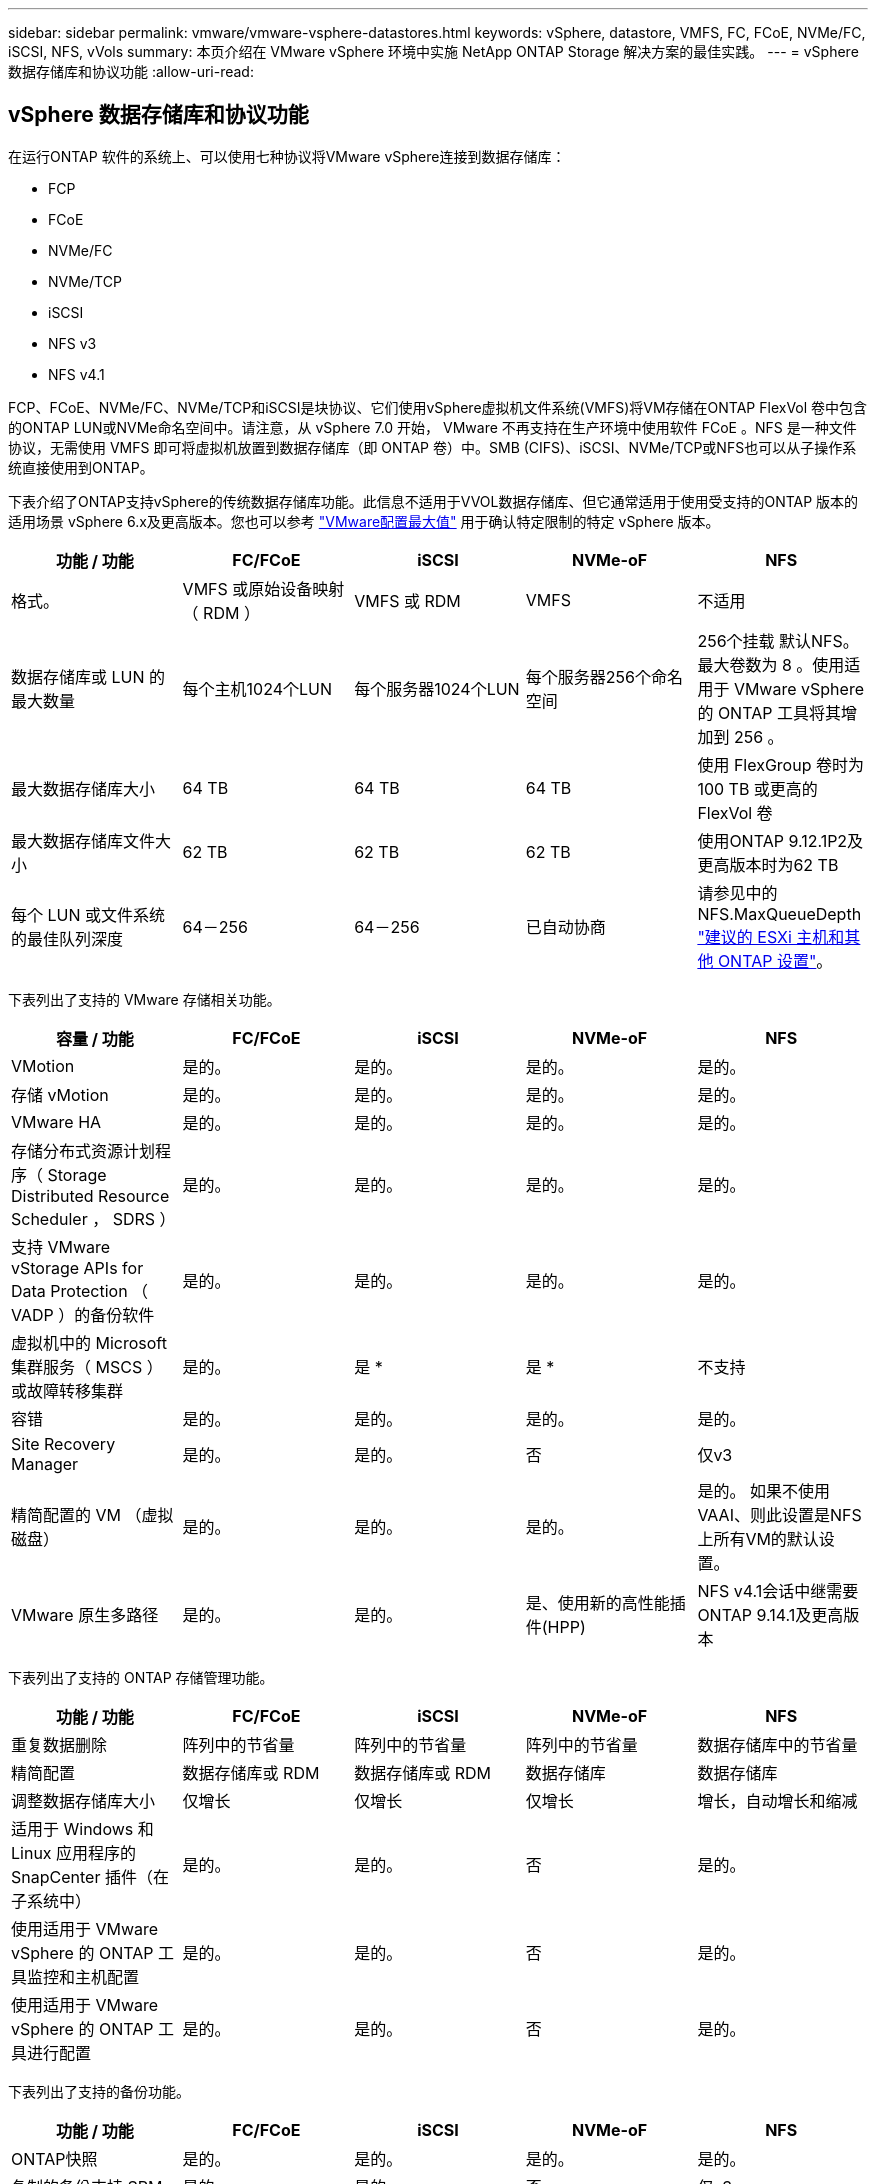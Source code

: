 ---
sidebar: sidebar 
permalink: vmware/vmware-vsphere-datastores.html 
keywords: vSphere, datastore, VMFS, FC, FCoE, NVMe/FC, iSCSI, NFS, vVols 
summary: 本页介绍在 VMware vSphere 环境中实施 NetApp ONTAP Storage 解决方案的最佳实践。 
---
= vSphere 数据存储库和协议功能
:allow-uri-read: 




== vSphere 数据存储库和协议功能

[role="lead"]
在运行ONTAP 软件的系统上、可以使用七种协议将VMware vSphere连接到数据存储库：

* FCP
* FCoE
* NVMe/FC
* NVMe/TCP
* iSCSI
* NFS v3
* NFS v4.1


FCP、FCoE、NVMe/FC、NVMe/TCP和iSCSI是块协议、它们使用vSphere虚拟机文件系统(VMFS)将VM存储在ONTAP FlexVol 卷中包含的ONTAP LUN或NVMe命名空间中。请注意，从 vSphere 7.0 开始， VMware 不再支持在生产环境中使用软件 FCoE 。NFS 是一种文件协议，无需使用 VMFS 即可将虚拟机放置到数据存储库（即 ONTAP 卷）中。SMB (CIFS)、iSCSI、NVMe/TCP或NFS也可以从子操作系统直接使用到ONTAP。

下表介绍了ONTAP支持vSphere的传统数据存储库功能。此信息不适用于VVOL数据存储库、但它通常适用于使用受支持的ONTAP 版本的适用场景 vSphere 6.x及更高版本。您也可以参考 https://www.vmware.com/support/pubs/["VMware配置最大值"^] 用于确认特定限制的特定 vSphere 版本。

|===
| 功能 / 功能 | FC/FCoE | iSCSI | NVMe-oF | NFS 


| 格式。 | VMFS 或原始设备映射（ RDM ） | VMFS 或 RDM | VMFS | 不适用 


| 数据存储库或 LUN 的最大数量 | 每个主机1024个LUN | 每个服务器1024个LUN | 每个服务器256个命名空间 | 256个挂载
默认NFS。最大卷数为 8 。使用适用于 VMware vSphere 的 ONTAP 工具将其增加到 256 。 


| 最大数据存储库大小 | 64 TB | 64 TB | 64 TB | 使用 FlexGroup 卷时为 100 TB 或更高的 FlexVol 卷 


| 最大数据存储库文件大小 | 62 TB | 62 TB | 62 TB | 使用ONTAP 9.12.1P2及更高版本时为62 TB 


| 每个 LUN 或文件系统的最佳队列深度 | 64－256 | 64－256 | 已自动协商 | 请参见中的NFS.MaxQueueDepth https://docs.netapp.com/us-en/netapp-solutions/virtualization/vsphere_ontap_recommended_esxi_host_and_other_ontap_settings.html["建议的 ESXi 主机和其他 ONTAP 设置"^]。 
|===
下表列出了支持的 VMware 存储相关功能。

|===
| 容量 / 功能 | FC/FCoE | iSCSI | NVMe-oF | NFS 


| VMotion | 是的。 | 是的。 | 是的。 | 是的。 


| 存储 vMotion | 是的。 | 是的。 | 是的。 | 是的。 


| VMware HA | 是的。 | 是的。 | 是的。 | 是的。 


| 存储分布式资源计划程序（ Storage Distributed Resource Scheduler ， SDRS ） | 是的。 | 是的。 | 是的。 | 是的。 


| 支持 VMware vStorage APIs for Data Protection （ VADP ）的备份软件 | 是的。 | 是的。 | 是的。 | 是的。 


| 虚拟机中的 Microsoft 集群服务（ MSCS ）或故障转移集群 | 是的。 | 是 * | 是 * | 不支持 


| 容错 | 是的。 | 是的。 | 是的。 | 是的。 


| Site Recovery Manager | 是的。 | 是的。 | 否 | 仅v3 


| 精简配置的 VM （虚拟磁盘） | 是的。 | 是的。 | 是的。 | 是的。
如果不使用VAAI、则此设置是NFS上所有VM的默认设置。 


| VMware 原生多路径 | 是的。 | 是的。 | 是、使用新的高性能插件(HPP) | NFS v4.1会话中继需要ONTAP 9.14.1及更高版本 
|===
下表列出了支持的 ONTAP 存储管理功能。

|===
| 功能 / 功能 | FC/FCoE | iSCSI | NVMe-oF | NFS 


| 重复数据删除 | 阵列中的节省量 | 阵列中的节省量 | 阵列中的节省量 | 数据存储库中的节省量 


| 精简配置 | 数据存储库或 RDM | 数据存储库或 RDM | 数据存储库 | 数据存储库 


| 调整数据存储库大小 | 仅增长 | 仅增长 | 仅增长 | 增长，自动增长和缩减 


| 适用于 Windows 和 Linux 应用程序的 SnapCenter 插件（在子系统中） | 是的。 | 是的。 | 否 | 是的。 


| 使用适用于 VMware vSphere 的 ONTAP 工具监控和主机配置 | 是的。 | 是的。 | 否 | 是的。 


| 使用适用于 VMware vSphere 的 ONTAP 工具进行配置 | 是的。 | 是的。 | 否 | 是的。 
|===
下表列出了支持的备份功能。

|===
| 功能 / 功能 | FC/FCoE | iSCSI | NVMe-oF | NFS 


| ONTAP快照 | 是的。 | 是的。 | 是的。 | 是的。 


| 复制的备份支持 SRM | 是的。 | 是的。 | 否 | 仅v3 


| 卷 SnapMirror | 是的。 | 是的。 | 是的。 | 是的。 


| VMDK 映像访问 | 支持 VADP 的备份软件 | 支持 VADP 的备份软件 | 支持 VADP 的备份软件 | 启用了 VADP 的备份软件， vSphere Client 和 vSphere Web Client 数据存储库浏览器 


| vmdk 文件级访问 | 启用了 VADP 的备份软件，仅限 Windows | 启用了 VADP 的备份软件，仅限 Windows | 启用了 VADP 的备份软件，仅限 Windows | 支持 VADP 的备份软件和第三方应用程序 


| NDMP 粒度 | 数据存储库 | 数据存储库 | 数据存储库 | 数据存储库或虚拟机 
|===
* NetApp建议对Microsoft集群使用来宾iSCSI、而不是在VMFS数据存储库中使用启用了多写入程序的VMDK。Microsoft 和 VMware 完全支持这种方法，并可通过 ONTAP （ SnapMirror 到内部或云中的 ONTAP 系统）提供极大的灵活性，易于配置和自动化，并可通过 SnapCenter 进行保护。vSphere 7 添加了一个新的集群模式 VMDK 选项。这与启用了多写入程序的VMDK不同、它需要一个通过FC协议提供的数据存储库、该协议已启用集群模式VMDK支持。其他限制适用。请参见VMware https://docs.vmware.com/en/VMware-vSphere/7.0/vsphere-esxi-vcenter-server-70-setup-wsfc.pdf["Windows Server 故障转移集群设置"^] 配置准则文档。

*使用NVMe-oF和NFS v4.1的数据存储库需要vSphere复制。SRM不支持基于阵列的复制。



== 选择存储协议

运行 ONTAP 软件的系统支持所有主要存储协议，因此客户可以根据现有和计划的网络基础架构以及员工技能选择最适合其环境的存储协议。NetApp 测试通常表明，以相似的线路速度运行的协议之间差别不大，因此，与原始协议性能相比，最好重点关注您的网络基础架构和员工能力。

在考虑选择协议时，以下因素可能会很有用：

* * 当前的客户环境。 * 尽管 IT 团队通常擅长管理以太网 IP 基础架构，但并非所有团队都擅长管理 FC SAN 网络结构。但是、如果使用的是不针对存储流量设计的通用IP网络、则可能效果不会很好。请考虑您已有的网络基础架构，任何计划内的改进，以及管理这些改进的人员的技能和可用性。
* * 易于设置。 * 除了 FC 网络结构的初始配置（额外的交换机以及 HBA 和固件的布线，分区以及互操作性验证）之外，块协议还需要创建和映射 LUN 以及通过子操作系统进行发现和格式化。创建并导出 NFS 卷后，它们将由 ESXi 主机挂载并准备好使用。NFS 没有特殊的硬件资格认定或固件可供管理。
* * 易于管理。 * 使用 SAN 协议时，如果需要更多空间，则需要执行几个步骤，包括增加 LUN ，重新扫描以发现新大小，然后增加文件系统大小。虽然可以增加 LUN 的大小，但不能减小 LUN 的大小，因此恢复未使用的空间可能需要额外的工作。NFS 可以轻松地进行大小调整，存储系统可以自动调整大小。SAN 可通过子操作系统剪切 /UNMAP 命令提供空间回收，从而允许将已删除文件中的空间返回到阵列。使用 NFS 数据存储库时，这种类型的空间回收会更加困难。
* * 存储空间透明度。 * 在 NFS 环境中，存储利用率通常更容易查看，因为精简配置可以立即实现节省。同样，重复数据删除和克隆节省的空间可立即用于同一数据存储库中的其他虚拟机或其他存储系统卷。NFS 数据存储库中的虚拟机密度通常也会更高，这样可以减少要管理的数据存储库数量，从而节省重复数据删除的空间，并降低管理成本。




== 数据存储库布局

ONTAP 存储系统可以非常灵活地为 VM 和虚拟磁盘创建数据存储库。尽管在使用 VSC 为 vSphere 配置数据存储库时会应用许多 ONTAP 最佳实践（在一节中列出） link:vmware-vsphere-settings.html["建议的 ESXi 主机和其他 ONTAP 设置"]），下面是需要考虑的其他一些准则：

* 使用 ONTAP NFS 数据存储库部署 vSphere 可实现高性能，易于管理的实施，从而提供基于块的存储协议无法实现的虚拟机与数据存储库比率。此架构可将数据存储库密度提高十倍，并相应地减少数据存储库数量。虽然较大的数据存储库可以提高存储效率并提供运营优势，但请考虑至少使用四个数据存储库（ FlexVol 卷）将虚拟机存储在一个 ONTAP 控制器上，以便从硬件资源中获得最大性能。通过这种方法，您还可以使用不同的恢复策略建立数据存储库。根据业务需求、某些备份或复制的频率比其他备份或复制的频率要高。FlexGroup 卷不需要多个数据存储库来提高性能、因为它们可以根据设计进行扩展。
* NetApp建议对大多数NFS数据存储库使用FlexVol卷。从ONTAP 9.8开始、也支持将FlexGroup卷用作数据存储库、并且通常建议在某些使用情形下使用。通常不建议使用其他ONTAP存储容器、例如qtrees、因为适用于VMware vSphere的ONTAP工具或适用于VMware vSphere的NetApp SnapCenter插件目前均不支持这些存储容器。尽管如此、在一个卷中将数据存储库部署为多个qtrees可能会对高度自动化的环境非常有用、这些环境可以从数据存储库级别的配额或VM文件克隆中受益。
* 对于 FlexVol 卷数据存储库，大小合适的数据存储库大约为 4 TB 到 8 TB 。这种大小可以很好地平衡性能，易管理性和数据保护。从小规模入手（例如 4 TB ），然后根据需要扩展数据存储库（最大 100 TB ）。较小的数据存储库可以更快地从备份中或发生灾难后进行恢复，并可在集群中快速移动。请考虑使用 ONTAP 自动调整大小功能在已用空间发生变化时自动增长和缩减卷。默认情况下，适用于 VMware vSphere 数据存储库配置向导的 ONTAP 工具会对新数据存储库使用自动调整大小。可以使用 System Manager 或命令行对增长和缩减阈值以及大小上限和下限进行其他自定义。
* 或者，也可以为 VMFS 数据存储库配置由 FC ， iSCSI 或 FCoE 访问的 LUN 。VMFS 允许集群中的每个 ESX 服务器同时访问传统 LUN 。VMFS 数据存储库的大小最多可达 64 TB ，并且最多可包含 32 个 2 TB LUN （ VMFS 3 ）或一个 64 TB LUN （ VMFS 5 ）。大多数系统上的ONTAP 最大LUN大小为16 TB、而全SAN阵列系统上的最大LUN大小为128 TB。因此，可以使用四个 16 TB LUN 在大多数 ONTAP 系统上创建最大大小的 VMFS 5 数据存储库。尽管具有多个LUN (使用高端FAS 或AFF 系统)的高I/O工作负载可获得性能优势、但创建、管理和保护数据存储库LUN的管理复杂性增加以及可用性风险增加、抵消了这一优势。NetApp 通常建议为每个数据存储库使用一个大型 LUN ，并且只有在特殊需要超过 16 TB 数据存储库时才会跨越。与 NFS 一样，请考虑使用多个数据存储库（卷），以便在一个 ONTAP 控制器上最大限度地提高性能。
* 较旧的子操作系统（ OS ）需要与存储系统对齐，以获得最佳性能和存储效率。但是， Microsoft 和 Linux 分销商（例如 Red Hat ）提供的现代供应商支持的操作系统不再需要进行调整，以便在虚拟环境中将文件系统分区与底层存储系统的块对齐。如果您使用的旧操作系统可能需要对齐，请使用 "VM 对齐 " 在 NetApp 支持知识库中搜索文章，或者向 NetApp 销售人员或合作伙伴联系人请求 TR-3747 的副本。
* 避免在子操作系统中使用碎片整理实用程序、因为这不会带来任何性能优势、并会影响存储效率和快照空间使用量。此外，还应考虑在子操作系统中关闭虚拟桌面的搜索索引。
* ONTAP 凭借创新的存储效率功能引领行业发展，帮助您充分利用可用磁盘空间。AFF 系统通过默认实时重复数据删除和数据压缩进一步提高了这种效率。数据会在聚合中的所有卷之间进行重复数据删除，因此您无需再将相似的操作系统和类似应用程序分组到一个数据存储库中，即可最大程度地节省空间。
* 在某些情况下，您甚至可能不需要数据存储库。为了获得最佳性能和易管理性，请避免对数据库和某些应用程序等高 I/O 应用程序使用数据存储库。而是考虑由子系统拥有的文件系统，例如由子系统管理或使用 RDM 管理的 NFS 或 iSCSI 文件系统。有关具体的应用指南，请参见适用于您的应用程序的 NetApp 技术报告。例如： link:../oracle/oracle-overview.html["基于 ONTAP 的 Oracle 数据库"] 包含一个有关虚拟化的章节，其中包含有用的详细信息。
* 一级磁盘（或经过改进的虚拟磁盘）支持独立于运行 vSphere 6.5 及更高版本的 VM 的 vCenter 管理磁盘。虽然它们主要由 API 管理，但对于 VVOL 很有用，尤其是在由 OpenStack 或 Kubernetes 工具管理时。ONTAP 以及适用于 VMware vSphere 的 ONTAP 工具均支持这些功能。




== 数据存储库和 VM 迁移

将 VM 从另一个存储系统上的现有数据存储库迁移到 ONTAP 时，请记住以下一些实践：

* 使用 Storage vMotion 将虚拟机的批量移动到 ONTAP 。这种方法不仅不会对正在运行的 VM 造成中断，而且还可以通过实时重复数据删除和数据压缩等 ONTAP 存储效率功能在数据迁移时对其进行处理。请考虑使用 vCenter 功能从清单列表中选择多个 VM ，然后在适当的时间计划迁移（单击操作时使用 Ctrl 键）。
* 虽然您可以仔细规划迁移到适当的目标数据存储库，但批量迁移之后再根据需要进行组织往往会更简单。如果您有特定的数据保护需求(例如不同的Snapshot计划)、则可能需要使用此方法来指导您迁移到不同的数据存储库。
* 大多数 VM 及其存储可以在运行时进行迁移（热迁移），但从另一个存储系统迁移连接的存储（不在数据存储库中），例如 ISO ， LUN 或 NFS 卷可能需要冷迁移。
* 需要更仔细迁移的虚拟机包括使用连接存储的数据库和应用程序。一般情况下、请考虑使用应用程序的工具来管理迁移。对于 Oracle ，请考虑使用 RMAN 或 ASM 等 Oracle 工具迁移数据库文件。请参见 https://www.netapp.com/us/media/tr-4534.pdf["TR-4534"^] 有关详细信息 ...同样，对于 SQL Server ，请考虑使用 SQL Server Management Studio 或 NetApp 工具，例如适用于 SQL Server 的 SnapManager 或 SnapCenter 。




== 适用于 VMware vSphere 的 ONTAP 工具

将 vSphere 与运行 ONTAP 软件的系统结合使用时，最重要的最佳实践是安装和使用适用于 VMware vSphere 的 ONTAP 工具插件（以前称为虚拟存储控制台）。无论使用 SAN 还是 NAS ，此 vCenter 插件均可简化存储管理，提高可用性并降低存储成本和运营开销。它使用最佳实践来配置数据存储库，并针对多路径和 HBA 超时优化 ESXi 主机设置（这些内容在附录 B 中进行了介绍）。由于它是vCenter插件、因此可供连接到vCenter Server的所有vSphere Web Client使用。

此插件还可帮助您在 vSphere 环境中使用其他 ONTAP 工具。您可以通过此插件安装适用于VMware VAAI的NFS插件、以便将副本卸载到ONTAP以执行VM克隆操作、为厚虚拟磁盘文件预留空间以及卸载ONTAP快照。

该插件也是适用于 ONTAP 的 VASA Provider 的许多功能的管理界面，支持使用 VVOL 进行基于存储策略的管理。注册适用于 VMware vSphere 的 ONTAP 工具后，可使用它创建存储功能配置文件，将其映射到存储，并确保数据存储库随时间的推移符合这些配置文件。VASA Provider 还提供了一个用于创建和管理 VVol 数据存储库的界面。

一般来说， NetApp 建议在 vCenter 中使用适用于 VMware vSphere 的 ONTAP 工具来配置传统数据存储库和 VVOL 数据存储库，以确保遵循最佳实践。



== 常规网络连接

在将 vSphere 与运行 ONTAP 软件的系统结合使用时，配置网络设置非常简单，与其他网络配置类似。需要考虑以下几点：

* 将存储网络流量与其他网络分开。可以通过使用专用 VLAN 或单独的存储交换机来实现单独的网络。如果存储网络共享上行链路等物理路径，您可能需要 QoS 或其他上行链路端口来确保带宽充足。请勿将主机直接连接到存储；使用交换机提供冗余路径、并允许VMware HA在没有干预的情况下运行。请参见 link:vmware-vsphere-network.html["直连网络"] 适用于追加信息 。
* 如果您的网络需要并支持巨型帧，则可以使用巨型帧，尤其是在使用 iSCSI 时。如果使用这些协议，请确保在存储和 ESXi 主机之间的路径中的所有网络设备， VLAN 等上对其进行相同的配置。否则，您可能会看到性能或连接问题。此外，还必须在 ESXi 虚拟交换机， VMkernel 端口以及每个 ONTAP 节点的物理端口或接口组上以相同的方式设置 MTU 。
* NetApp 仅建议在 ONTAP 集群中的集群网络端口上禁用网络流量控制。对于用于数据流量的其余网络端口， NetApp 不提供其他最佳实践建议。您应根据需要启用或禁用。请参见 http://www.netapp.com/us/media/tr-4182.pdf["TR-4182"^] 了解有关流量控制的更多背景信息。
* 当 ESXi 和 ONTAP 存储阵列连接到以太网存储网络时， NetApp 建议将这些系统连接到的以太网端口配置为快速生成树协议（ RSTP ）边缘端口或使用 Cisco PortFast 功能。NetApp 建议在使用 Cisco PortFast 功能且为 ESXi 服务器或 ONTAP 存储阵列启用了 802.1Q VLAN 中继的环境中启用生成树 PortFast 中继功能。
* NetApp 建议采用以下链路聚合最佳实践：
+
** 使用支持在两个独立交换机机箱上对端口进行链路聚合的交换机、并采用多机箱链路聚合组方法、例如Cisco的虚拟端口通道(vPC)。
** 对连接到ESXi的交换机端口禁用LACP、除非您使用的是配置了LACP的dvSwitches 5.1或更高版本。
** 使用LACP为具有端口或IP哈希动态多模式接口组的ONTAP存储系统创建链路聚合。请参见 https://docs.netapp.com/us-en/ontap/networking/combine_physical_ports_to_create_interface_groups.html#dynamic-multimode-interface-group["网络管理"^] 以获得进一步指导。
** 如果对vSphere分布式交换机使用静态链路聚合(例如EtherChannel)和标准vswitch或基于LACP的链路聚合、请在ESXi上使用IP哈希绑定策略。如果未使用链路聚合、请改用"基于源虚拟端口ID路由"。




下表汇总了网络配置项，并指出了这些设置的应用位置。

|===
| 项目 | ESXi | 交换机 | Node | SVM 


| IP 地址 | VMkernel | 否 | 否 | 是的。 


| 链路聚合 | 虚拟交换机 | 是的。 | 是的。 | 否 * 


| VLAN | VMkernel 和 VM 端口组 | 是的。 | 是的。 | 否 * 


| 流量控制 | NIC | 是的。 | 是的。 | 否 * 


| 生成树 | 否 | 是的。 | 否 | 否 


| MTU （适用于巨型帧） | 虚拟交换机和 VMkernel 端口（ 9000 ） | 是（设置为最大值） | 是（ 9000 ） | 否 * 


| 故障转移组 | 否 | 否 | 是（创建） | 是（选择） 
|===
* SVM LIF连接到具有VLAN、MTU和其他设置的端口、接口组或VLAN接口。但是、这些设置不会在SVM级别进行管理。

这些设备具有自己的 IP 地址进行管理，但这些地址不会在 ESXi 存储网络环境中使用。



== SAN （ FC ， FCoE ， NVMe/FC ， iSCSI ）， RDM

在 vSphere 中，可以通过三种方式使用块存储 LUN ：

* 使用 VMFS 数据存储库
* 使用原始设备映射（ RDM ）
* 作为 LUN ，由软件启动程序从 VM 子操作系统访问和控制


VMFS 是一种高性能集群文件系统，可提供共享存储池中的数据存储库。可以为 VMFS 数据存储库配置 LUN ，这些 LUN 可通过 NVMe/FC 协议访问的 FC ， iSCSI ， FCoE 或 NVMe 命名空间进行访问。VMFS 允许集群中的每个 ESX 服务器同时访问传统 LUN 。ONTAP 最大 LUN 大小通常为 16 TB ；因此，使用四个 16 TB LUN （所有 SAN 阵列系统均支持最大 VMFS LUN 大小为 64 TB ）来创建最大 64 TB 的 VMFS 5 数据存储库（请参见本节中的第一个表）。由于 ONTAP LUN 架构不具有较小的单个队列深度，因此 ONTAP 中的 VMFS 数据存储库可以以相对简单的方式扩展到比传统阵列架构更大的程度。

vSphere 内置了对存储设备的多条路径的支持，称为原生多路径（ NMP ）。NMP 可以检测受支持存储系统的存储类型，并自动配置 NMP 堆栈以支持正在使用的存储系统的功能。

NMP 和 NetApp ONTAP 均支持非对称逻辑单元访问（ Asymmetric Logical Unit Access ， ALUA ）来协商优化和非优化路径。在 ONTAP 中，经过 ALUA 优化的路径遵循直接数据路径，并使用托管所访问 LUN 的节点上的目标端口。默认情况下，在 vSphere 和 ONTAP 中均已启用 ALUA 。NMP会将ONTAP集群识别为ALOA、并使用ALOA存储阵列类型插件 (`VMW_SATP_ALUA`)、然后选择轮循环路径选择插件 (`VMW_PSP_RR`）。

ESXi 6 最多支持 256 个 LUN 以及 1 ， 024 个 LUN 的总路径。ESXi 无法识别超出这些限制的任何 LUN 或路径。假设 LUN 数量达到最大值，则路径限制允许每个 LUN 使用四个路径。在较大的 ONTAP 集群中，可以在达到 LUN 限制之前达到路径限制。为了解决此限制， ONTAP 在 8.3 及更高版本中支持选择性 LUN 映射（ SLM ）。

SLM 会限制向给定 LUN 公布路径的节点。NetApp 最佳实践是，每个 SVM 的每个节点至少具有一个 LIF ，并使用 SLM 限制向托管 LUN 的节点及其 HA 配对节点公布的路径。虽然存在其他路径、但默认情况下不会公布这些路径。可以使用 SLM 中的添加和删除报告节点参数修改公布的路径。请注意，在 8.3 之前的版本中创建的 LUN 会公布所有路径，需要进行修改，以便仅向托管 HA 对公布这些路径。有关 SLM 的详细信息，请查看的第 5.9 节 http://www.netapp.com/us/media/tr-4080.pdf["TR-4080"^]。也可以使用先前的端口集方法进一步减少 LUN 的可用路径。端口集有助于减少 igroup 中启动程序可通过的可见路径数。

* 默认情况下， SLM 处于启用状态。除非使用端口集，否则不需要进行其他配置。
* 对于在Data ONTAP 8.3之前创建的LUN、请通过运行手动应用SLM `lun mapping remove-reporting-nodes` 命令以删除LUN报告节点并将LUN访问限制为LUN所属节点及其HA配对节点。


块协议（ iSCSI ， FC 和 FCoE ）使用 LUN ID 和序列号以及唯一名称来访问 LUN 。FC 和 FCoE 使用全球通用名称（ WWPN 和 WWPN ）， iSCSI 使用 iSCSI 限定名称（ IQN ）。存储中 LUN 的路径对于块协议没有意义，并且不会显示在协议的任何位置。因此，只包含 LUN 的卷根本无需在内部挂载，而包含数据存储库中使用的 LUN 的卷则不需要接合路径。ONTAP 中的 NVMe 子系统的工作原理类似。

要考虑的其他最佳实践：

* 确保为 ONTAP 集群中每个节点上的每个 SVM 创建一个逻辑接口（ LIF ），以最大程度地提高可用性和移动性。ONTAP SAN 最佳实践是，每个节点使用两个物理端口和 LIF ，每个网络结构使用一个。ALUA 用于解析路径并识别活动优化（直接）路径与活动非优化路径。ALUA 用于 FC ， FCoE 和 iSCSI 。
* 对于 iSCSI 网络，如果存在多个虚拟交换机，请在采用 NIC 绑定的不同网络子网上使用多个 VMkernel 网络接口。您还可以使用连接到多个物理交换机的多个物理 NIC 来提供 HA 并提高吞吐量。下图提供了多路径连接的示例。在 ONTAP 中，使用连接到两个或更多交换机的两个或更多链路配置一个单模式接口组以进行故障转移，或者使用 LACP 或其他具有多模式接口组的链路聚合技术来提供 HA 和链路聚合的优势。
* 如果在ESXi中使用质询握手身份验证协议(Challenge-Handshake Authentication Protocol、CHAP)进行目标身份验证、则还必须在ONTAP中使用命令行界面配置此协议 (`vserver iscsi security create`)或使用System Manager (在"Storage">"SVM">"SVM Settings"(SVM设置)>"Protocols"(协议)>"iSCSI"下编辑"Initiator Security"(启动程序安全性)。
* 使用适用于 VMware vSphere 的 ONTAP 工具创建和管理 LUN 和 igroup 。此插件会自动确定服务器的 WWPN 并创建适当的 igroup 。它还会根据最佳实践配置 LUN 并将其映射到正确的 igroup 。
* 请谨慎使用VMM、因为它们更难管理、而且它们还会使用路径、如前文所述、这些路径会受到限制。ONTAP LUN 支持这两者 https://kb.vmware.com/s/article/2009226["物理和虚拟兼容模式"^] RDM 。
* 有关将 NVMe/FC 与 vSphere 7.0 结合使用的详细信息，请参见此部分 https://docs.netapp.com/us-en/ontap-sanhost/nvme_esxi_7.html["《 ONTAP NVMe/FC 主机配置指南》"^] 和 http://www.netapp.com/us/media/tr-4684.pdf["TR-4684."^]下图显示了从 vSphere 主机到 ONTAP LUN 的多路径连接。


image:vsphere_ontap_image2.png["错误：缺少图形映像"]



== NFS

通过 vSphere ，客户可以使用企业级 NFS 阵列为 ESXi 集群中的所有节点提供对数据存储库的并发访问。如数据存储库一节所述，在将 NFS 与 vSphere 结合使用时，可以获得一些易用性和存储效率可见性优势。

将 ONTAP NFS 与 vSphere 结合使用时，建议采用以下最佳实践：

* 为 ONTAP 集群中每个节点上的每个 SVM 使用一个逻辑接口（ LIF ）。不再需要以往为每个数据存储库建议的 LIF 。虽然直接访问(LIF和同一节点上的数据存储库)是最佳选择、但无需担心间接访问、因为对性能的影响通常很小(微秒)。
* 自 VMware Infrastructure 3 以来， VMware 一直支持 NFSv3 。vSphere 6.0 增加了对 NFSv4.1 的支持，该支持可实现 Kerberos 安全性等一些高级功能。如果 NFSv3 使用客户端锁定，则 NFSv4.1 使用服务器端锁定。虽然 ONTAP 卷可以通过这两种协议导出，但 ESXi 只能通过一种协议挂载。此单协议挂载并不会阻止其他 ESXi 主机通过不同版本挂载同一数据存储库。请务必指定挂载时要使用的协议版本，以便所有主机都使用相同的版本，从而使用相同的锁定模式。请勿在主机之间混用 NFS 版本。如果可能，请使用主机配置文件检查合规性。
+
** 由于 NFSv3 和 NFSv4.1 之间不会自动转换数据存储库，因此请创建一个新的 NFSv4.1 数据存储库，并使用 Storage vMotion 将 VM 迁移到新数据存储库。
** 请参见中的 NFS v4.1 互操作性表注释 https://mysupport.netapp.com/matrix/["NetApp 互操作性表工具"^] 支持所需的特定 ESXi 修补程序级别。


* NFS 导出策略用于控制 vSphere 主机的访问。您可以对多个卷（数据存储库）使用一个策略。对于 NFSv3 ， ESXi 使用 sys （ UNIX ）安全模式，并需要根挂载选项来执行 VM 。在 ONTAP 中，此选项称为超级用户，使用超级用户选项时，无需指定匿名用户 ID 。请注意、的导出策略规则具有不同的值 `-anon` 和 `-allow-suid` ONTAP 工具是否存在发生原因 SVM发现问题。下面是一个策略示例：
+
** 访问协议： nfs3.
** 客户端匹配规范： 192.168.42.21
** RO 访问规则： sys
** RW访问规则：sys
** 匿名UID
** 超级用户： sys


* 如果使用适用于VMware VAAI的NetApp NFS插件、则此协议应设置为 `nfs` 创建或修改导出策略规则时。要使VAAI副本卸载正常工作、需要使用NFSv4协议、并将协议指定为 `nfs` 自动包括NFSv3和NFSv4版本。
* NFS 数据存储库卷是从 SVM 的根卷接合的；因此， ESXi 也必须有权访问根卷，才能导航和挂载数据存储库卷。根卷以及嵌套了数据存储库卷接合的任何其他卷的导出策略必须包含一条或多条适用于ESXi服务器的规则、以便为其授予只读访问权限。下面是根卷的示例策略、该策略也使用VAAI插件：
+
** 访问协议：NFS (包括nfs3和nfs4)
** 客户端匹配规范： 192.168.42.21
** RO 访问规则： sys
** RW访问规则：从不(根卷的最佳安全性)
** 匿名UID
** 超级用户：sys (使用VAAI的根卷也需要此功能)


* 使用适用于 VMware vSphere 的 ONTAP 工具（最重要的最佳实践）：
+
** 使用适用于 VMware vSphere 的 ONTAP 工具配置数据存储库，因为它可以自动简化导出策略的管理。
** 使用此插件为VMware集群创建数据存储库时、请选择集群、而不是单个ESX服务器。选择此选项会将数据存储库自动挂载到集群中的所有主机。
** 使用插件挂载功能将现有数据存储库应用于新服务器。
** 如果不对 VMware vSphere 使用 ONTAP 工具，请对所有服务器或需要额外访问控制的每个服务器集群使用一个导出策略。


* 虽然 ONTAP 提供了一个灵活的卷命名空间结构，可以使用接合在树中排列卷，但这种方法对于 vSphere 来说毫无价值。无论存储的命名空间层次结构如何，它都会在数据存储库的根目录下为每个 VM 创建一个目录。因此，最佳实践是，只需将 vSphere 卷的接合路径挂载到 SVM 的根卷，即适用于 VMware vSphere 的 ONTAP 工具如何配置数据存储库。如果没有嵌套的接合路径，也意味着任何卷都不依赖于根卷以外的任何卷，即使有意使某个卷脱机或销毁该卷，也不会影响指向其他卷的路径。
* 对于 NFS 数据存储库上的 NTFS 分区，块大小为 4k 是可以的。下图显示了从 vSphere 主机到 ONTAP NFS 数据存储库的连接。


image:vsphere_ontap_image3.png["错误：缺少图形映像"]

下表列出了 NFS 版本和支持的功能。

|===
| vSphere 功能 | NFSv3 | NFSv4.1 


| VMotion 和 Storage vMotion | 是的。 | 是的。 


| 高可用性 | 是的。 | 是的。 


| 容错 | 是的。 | 是的。 


| DRS | 是的。 | 是的。 


| 主机配置文件 | 是的。 | 是的。 


| 存储 DRS | 是的。 | 否 


| 存储 I/O 控制 | 是的。 | 否 


| SRM | 是的。 | 否 


| 虚拟卷 | 是的。 | 否 


| 硬件加速（ VAAI ） | 是的。 | 是的。 


| Kerberos 身份验证 | 否 | 是（在 vSphere 6.5 及更高版本中进行了增强，可支持 AES ， krb5i ） 


| 多路径支持 | 否 | 是的。 
|===


== FlexGroup 卷

ONTAP 9.8增加了对vSphere中FlexGroup卷数据存储库的支持、并支持适用于VMware vSphere的ONTAP工具和适用于VMware vSphere的SnapCenter插件。FlexGroup 简化了大型数据存储库的创建，并自动创建了大量成分卷，以便从 ONTAP 系统中获得最大性能。如果您需要一个具有完整ONTAP集群功能的可扩展vSphere数据存储库、或者您的克隆工作负载非常庞大、可以从新的FlexGroup克隆机制中受益、请将FlexGroup与vSphere结合使用。

除了对 vSphere 工作负载进行大量系统测试之外， ONTAP 9.8 还为 FlexGroup 数据存储库添加了一种新的副本卸载机制。此操作会使用经过更新的复制引擎、该引擎会使用前几个克隆在每个成分卷中填充本地缓存。然后、可以使用此本地缓存根据需要快速例化VM克隆。

请考虑以下情形：

* 您已创建一个包含8个成分卷的新FlexGroup
* 新FlexGroup的缓存超时设置为160分钟


在这种情况下、要完成的前8个克隆将是完整副本、而不是本地文件克隆。在160秒超时时间到期之前对该VM执行任何其他克隆操作都将使用每个成分卷中的文件克隆引擎以循环方式创建几乎即时的副本、这些副本均匀分布在各个成分卷上。

卷收到的每个新克隆作业都会重置超时。如果示例FlexGroup中的成分卷在超时之前未收到克隆请求、则会清除该特定虚拟机的缓存、并且需要重新填充该卷。此外、如果原始克隆的源发生更改(例如、您已更新模板)、则每个成分卷上的本地缓存都将失效、以防止发生任何冲突。此缓存可进行调整、并可根据您的环境需求进行设置。

如果您无法充分利用FlexGroup缓存、但仍需要快速跨卷克隆、请考虑使用虚拟卷。与使用传统数据存储库相比、使用FlexVol进行跨卷克隆的速度要快得多、并且不依赖于缓存。

有关将FlexGroup与VAAI结合使用的详细信息、请参阅此知识库文章： https://kb.netapp.com/?title=onprem%2Fontap%2Fdm%2FVAAI%2FVAAI%3A_How_does_caching_work_with_FlexGroups%253F["VAAI：如何对FlexGroup卷使用缓存？"^]

ONTAP 9.8还为FlexGroup卷文件添加了新的基于文件的性能指标(IOPS、吞吐量和延迟)、您可以在适用于VMware vSphere的ONTAP工具信息板和VM报告中查看这些指标。适用于 VMware vSphere 的 ONTAP 工具插件还允许您结合使用最大和 / 或最小 IOPS 来设置服务质量（ QoS ）规则。可以在数据存储库中的所有 VM 之间设置这些值，也可以为特定 VM 单独设置这些值。

以下是 NetApp 开发的其他一些最佳实践：

* 使用FlexGroup卷配置默认值。虽然建议使用适用于 VMware vSphere 的 ONTAP 工具，因为它可以在 vSphere 中创建和挂载 FlexGroup ，但也可以使用 ONTAP System Manager 或命令行来满足特殊需求。即使如此、也应使用默认值、例如每个节点的成分卷成员数、因为这是在vSphere中经过最全面测试的内容。尽管如此、仍然完全支持非默认设置、例如更改成分卷的数量或放置。
* 在估算基于FlexGroup的数据存储库的规模时、请记住、FlexGroup由多个较小的FlexVol卷组成、这些卷会创建一个较大的命名空间。因此、如果使用包含八个成分卷的FlexGroup、请确保数据存储库大小至少是最大虚拟机大小的八倍。例如，如果您的环境中有一个 6 TB 的 VM ，请将 FlexGroup 数据存储库的大小调整为不小于 48 TB 。
* 允许 FlexGroup 管理数据存储库空间。已使用 vSphere 数据存储库测试自动调整大小和弹性调整。如果数据存储库容量接近全满，请使用适用于 VMware vSphere 的 ONTAP 工具或其他工具调整 FlexGroup 卷的大小。FlexGroup 可在成分卷之间保持容量和索引节点的平衡，并在容量允许的情况下优先将文件夹（ VM ）中的文件分配给同一成分卷。
* 从ONTAP 9.14.1开始、VMware和NetApp当前支持NFSv4.1会话中继。有关特定版本的详细信息、请参见NetApp NFS 4.1互操作性表说明。从vSphere 8.0U2开始、NFSv3不支持卷的多个物理路径、但支持nconnect。对于采用ONTAP 9.8的FlexGroup、我们建议的最佳实践是、让适用于VMware vSphere的ONTAP工具创建FlexGroup、但随后您应将其卸载、然后使用循环DNS重新挂载、以便在集群中分布负载。ONTAP工具在挂载数据存储库时仅使用一个LIF。重新挂载数据存储库后、可以使用ONTAP工具对其进行监控和管理。
* 在 9.8 版中，最多已对 1500 个 VM 的 FlexGroup vSphere 数据存储库支持进行了测试。
* 使用适用于 VMware VAAI 的 NFS 插件执行副本卸载。请注意、如前文所述、虽然FlexGroup数据存储库中的克隆功能得到了增强、但在FlexVol和/或FlexGroup卷之间复制VM时、ONTAP与ESXi主机副本相比、不会提供显著的性能优势。因此、在决定使用VAai或FlexGroup时、请考虑克隆工作负载。修改成分卷的数量是针对基于FlexGroup的克隆进行优化的一种方法。调整缓存超时。
* 使用适用于 VMware vSphere 9.8 的 ONTAP 工具使用 ONTAP 指标（信息板和 VM 报告）监控 FlexGroup VM 的性能，并管理各个 VM 上的 QoS 。目前无法通过 ONTAP 命令或 API 获得这些指标。
* 此时，可以在数据存储库中的各个 VM 或所有 VM 上设置 QoS （最大 / 最小 IOPS ）。在所有 VM 上设置 QoS 将取代任何单独的每 VM 设置。将来，设置不会扩展到新的或迁移的虚拟机；可以在新虚拟机上设置 QoS ，也可以将 QoS 重新应用于数据存储库中的所有虚拟机。如果虚拟机迁移到另一个数据存储库、则FlexGroup QoS策略也不会随虚拟机而变化。这一点与此不同、在迁移到其他数据存储库时、可以保留其QoS策略设置。
* 适用于VMware vSphere的SnapCenter插件4.4及更高版本支持备份和恢复主存储系统上FlexGroup数据存储库中的VM。4．6号选择控制阀为基于FlexGroup的数据存储库增加了SnapMirror支持。

